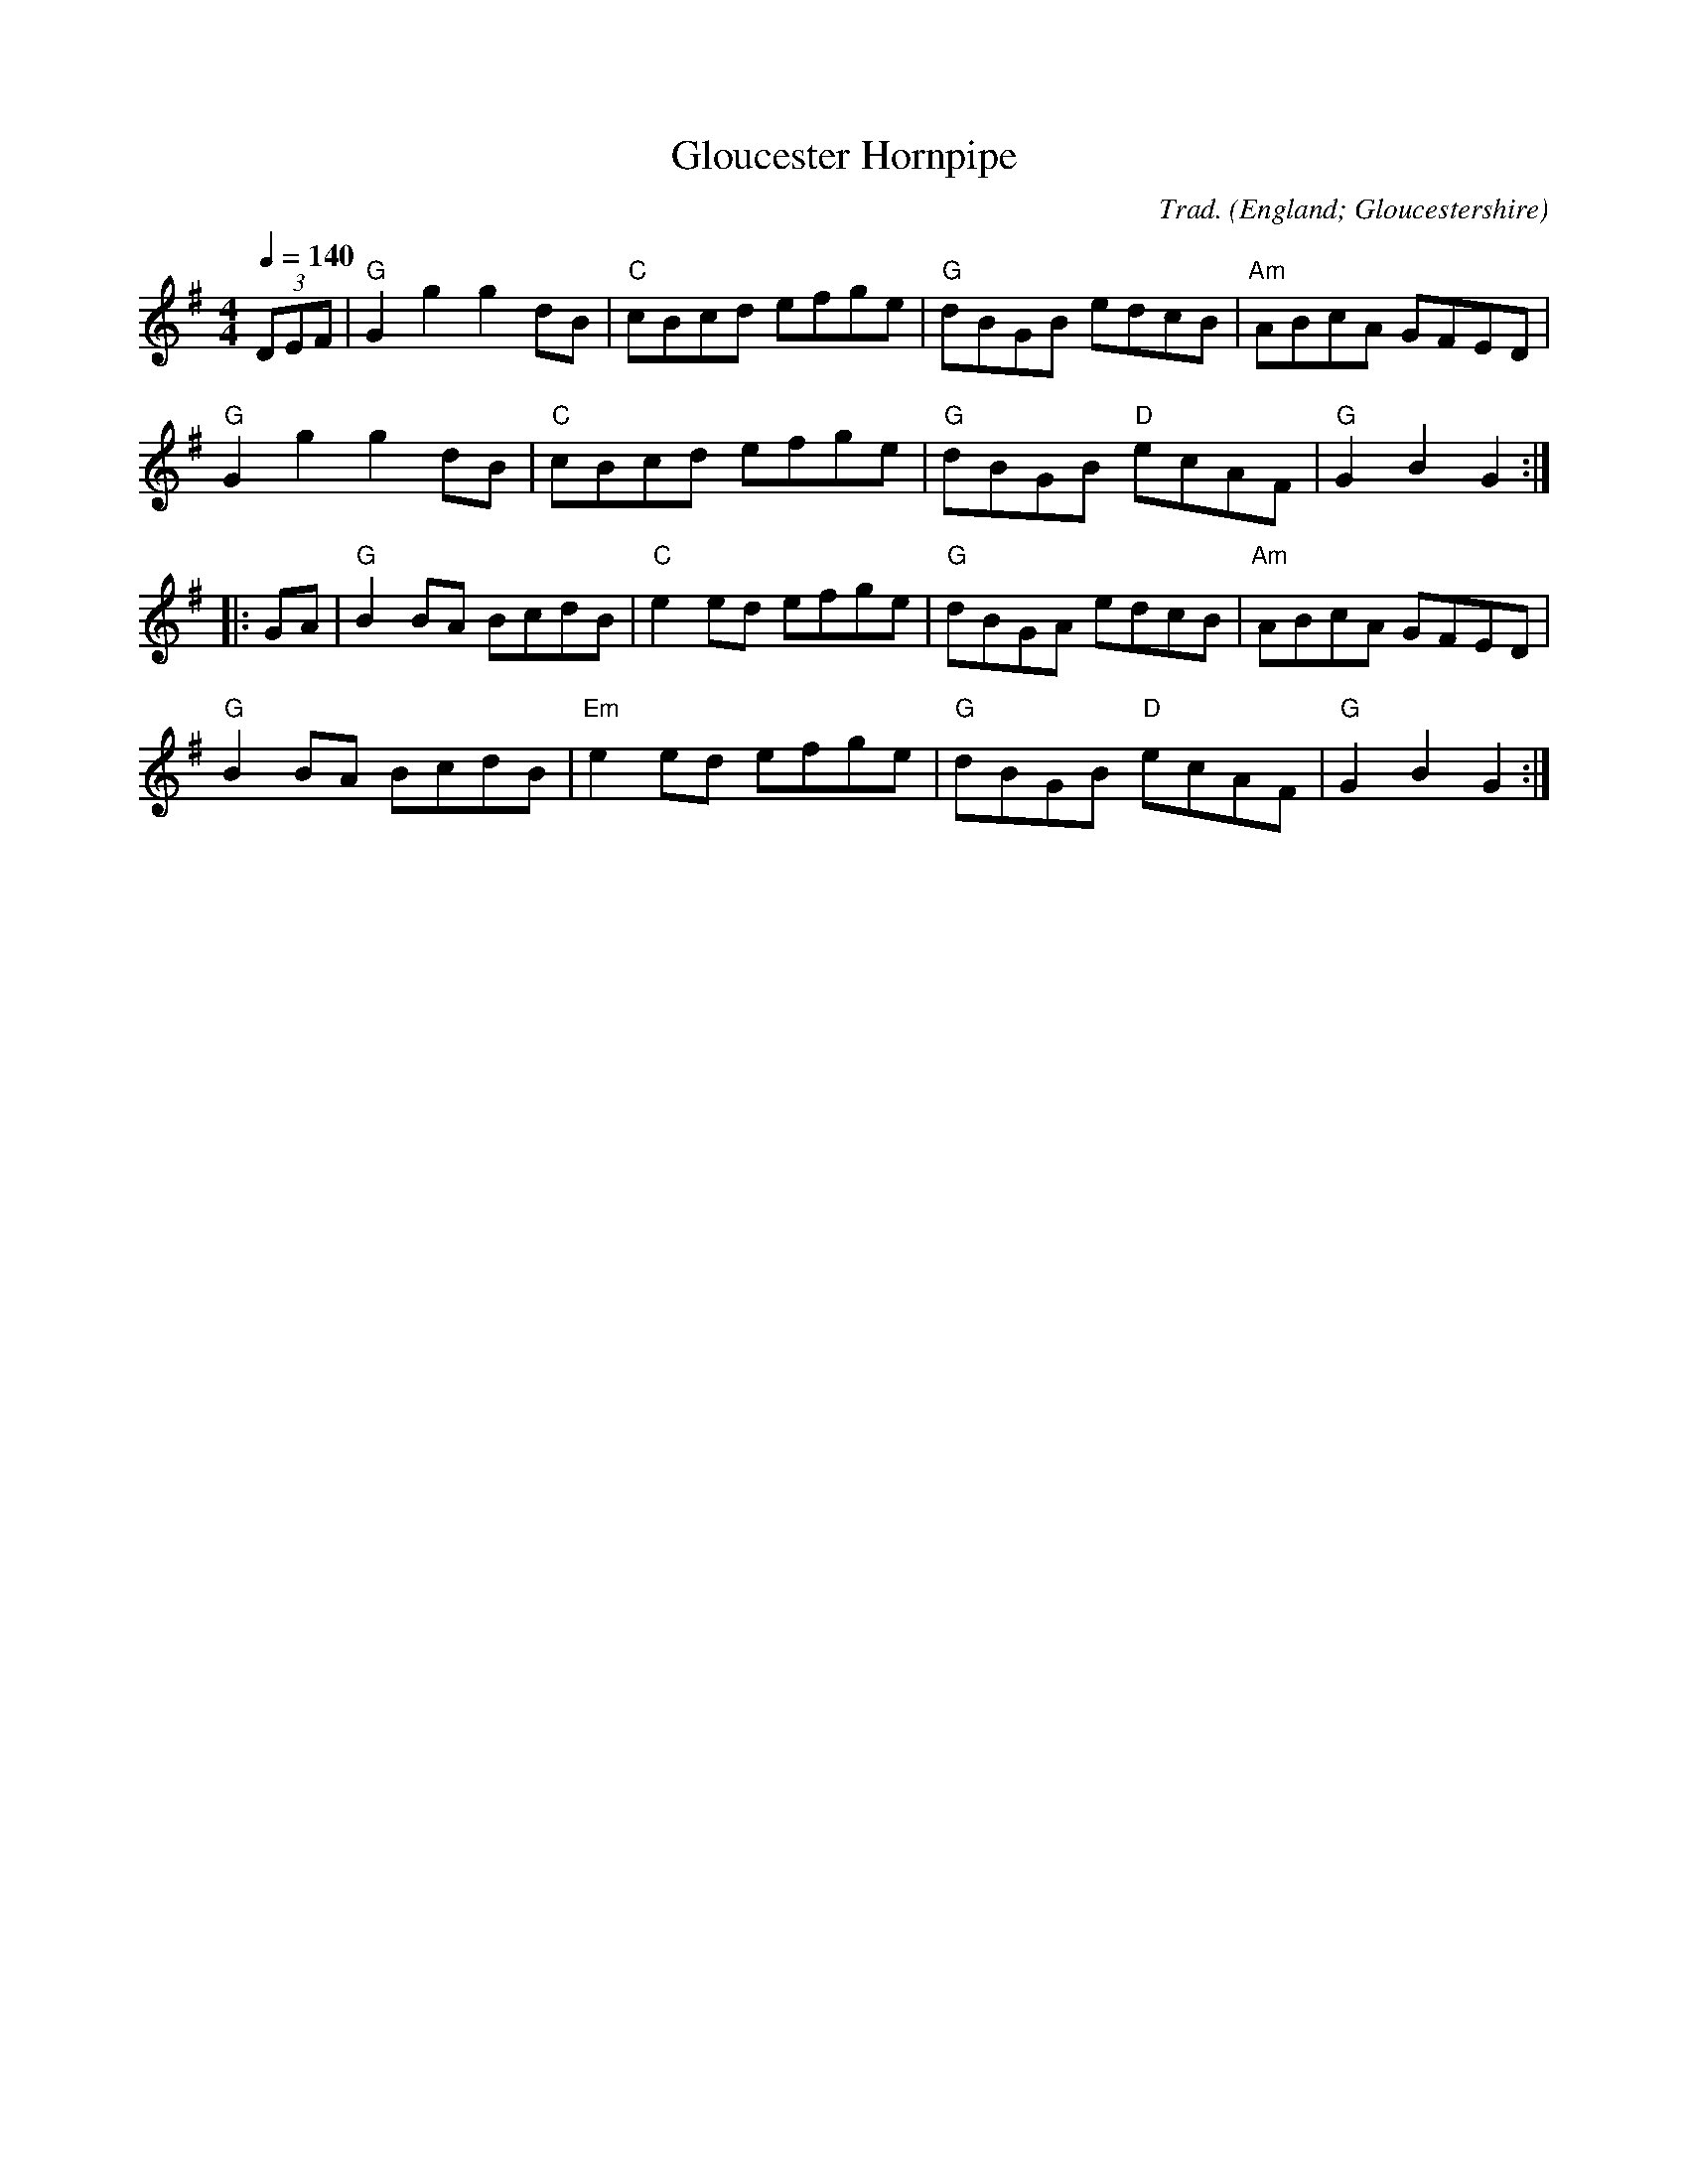 X:1
T:Gloucester Hornpipe
R:Hornpipe
C:Trad.
O:England; Gloucestershire
Z:Paul Hardy's Session Tunebook 2010 (see www.paulhardy.net). Creative Commons cc by-nc-sa licenced.
M:4/4
L:1/8
Q:1/4=140
K:G
(3DEF|"G"G2g2g2 dB|"C"cBcd efge|"G"dBGB edcB|"Am"ABcA GFED|
"G"G2g2g2 dB|"C"cBcd efge|"G"dBGB "D"ecAF|"G"G2B2G2:|
|:GA|"G"B2 BA BcdB|"C"e2 ed efge|"G"dBGA edcB|"Am"ABcA GFED|
"G"B2 BA BcdB|"Em"e2 ed efge|"G"dBGB "D"ecAF|"G"G2B2G2:|
